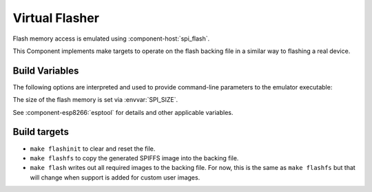 Virtual Flasher
===============

Flash memory access is emulated using :component-host:`spi_flash`.

This Component implements make targets to operate on the flash backing file in a similar way to flashing a real device.


Build Variables
---------------

The following options are interpreted and used to provide command-line parameters to the emulator executable:

.. envvar:: FLASH_BIN

   Full path to the flash backing file

.. envvar:: HOST_FLASH_OPTIONS

   This defaults to a combination of the above variables, but you can override if necessary.

The size of the flash memory is set via :envvar:`SPI_SIZE`.

See :component-esp8266:`esptool` for details and other applicable variables.


Build targets
-------------

-  ``make flashinit`` to clear and reset the file.
-  ``make flashfs`` to copy the generated SPIFFS image into the backing file.
-  ``make flash`` writes out all required images to the backing file.
   For now, this is the same as ``make flashfs`` but that will change
   when support is added for custom user images.

